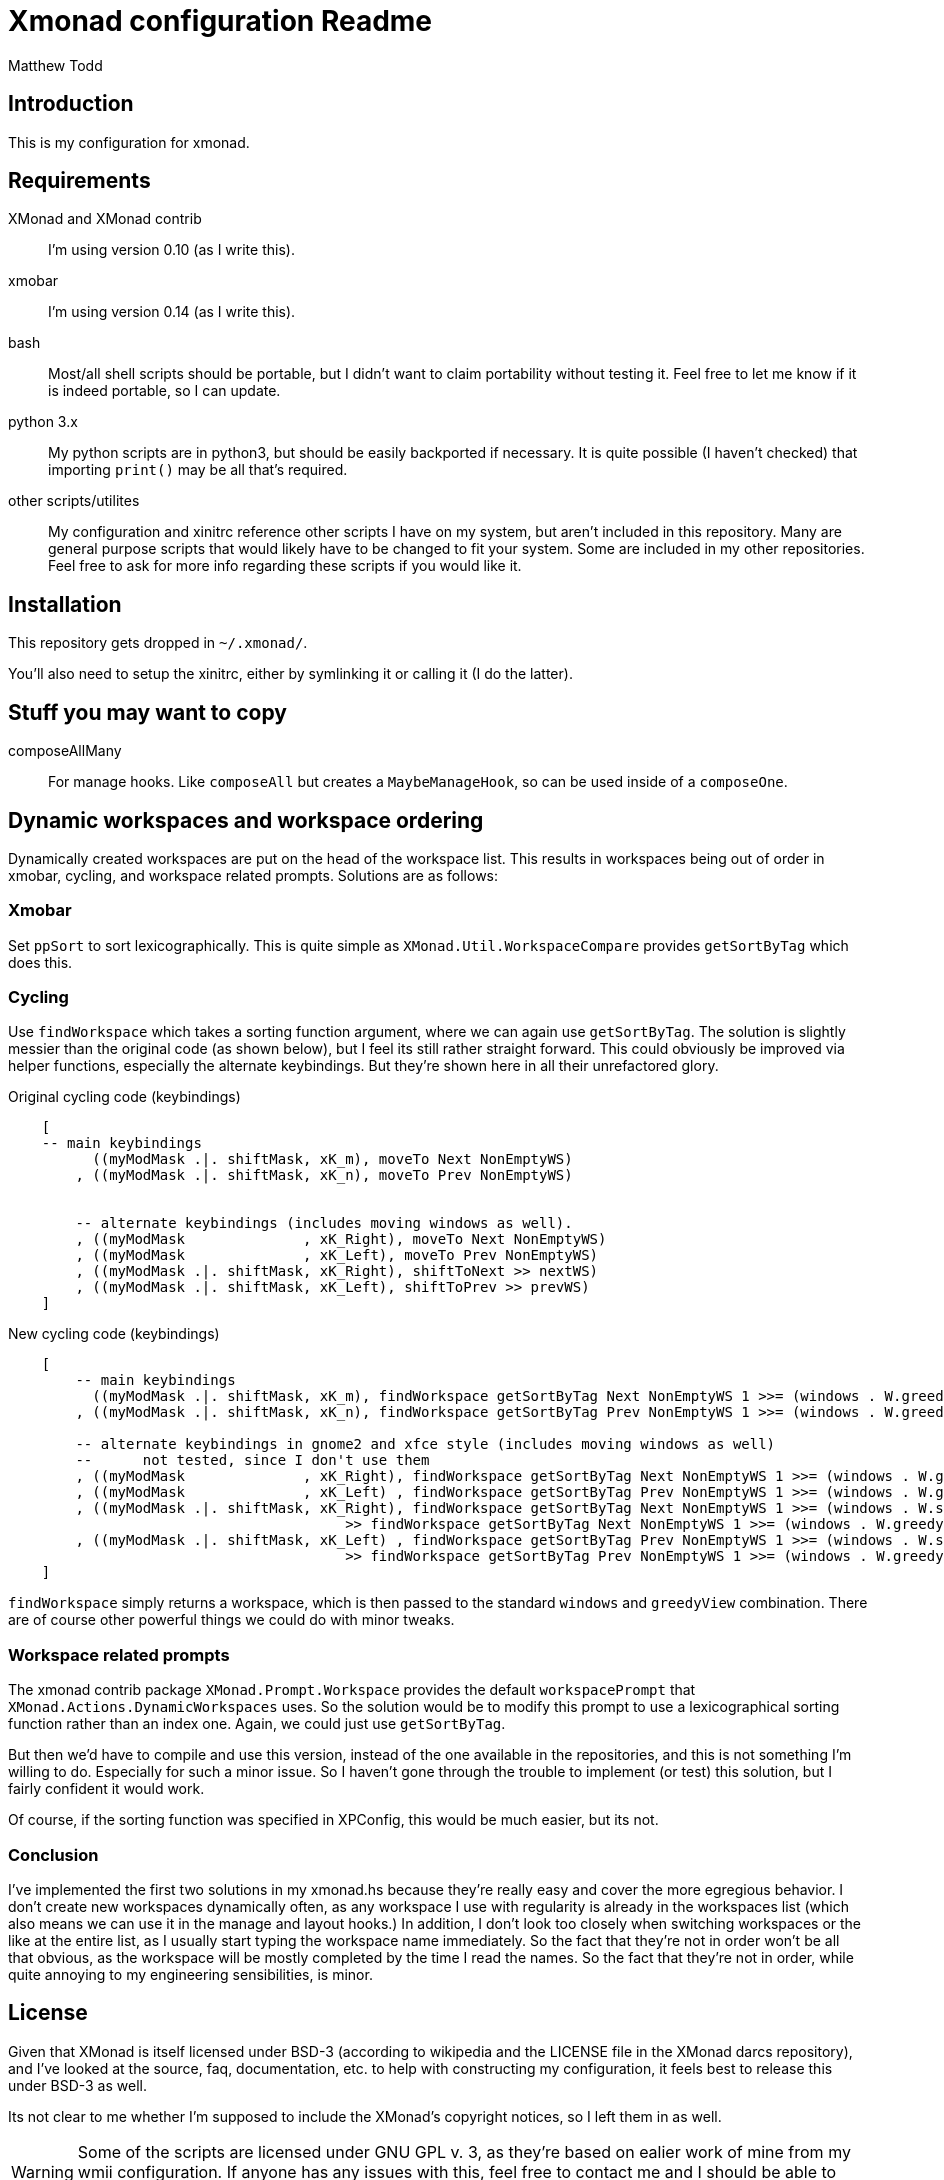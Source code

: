 Xmonad configuration Readme
===========================
:author: Matthew Todd
:date: Mar 17, 2013


Introduction
------------

This is my configuration for xmonad.


Requirements
------------

XMonad and XMonad contrib :: I'm using version 0.10 (as I write this).

xmobar :: I'm using version 0.14 (as I write this).

bash :: Most/all shell scripts should be portable, but I didn't want to claim
portability without testing it. Feel free to let me know if it is indeed
portable, so I can update.

python 3.x :: My python scripts are in python3, but should be easily backported
if necessary. It is quite possible (I haven't checked) that importing `print()`
may be all that's required.

other scripts/utilites :: My configuration and xinitrc reference other scripts
I have on my system, but aren't included in this repository. Many are general
purpose scripts that would likely have to be changed to fit your system. Some
are included in my other repositories. Feel free to ask for more info regarding
these scripts if you would like it.


Installation
------------

This repository gets dropped in `~/.xmonad/`.

You'll also need to setup the xinitrc, either by symlinking it or calling it (I
do the latter).


Stuff you may want to copy
--------------------------

composeAllMany :: For manage hooks. Like `composeAll` but creates a
`MaybeManageHook`, so can be used inside of a `composeOne`.


Dynamic workspaces and workspace ordering
-----------------------------------------

Dynamically created workspaces are put on the head of the workspace list. This
results in workspaces being out of order in xmobar, cycling, and workspace
related prompts. Solutions are as follows:

Xmobar
~~~~~~

Set `ppSort` to sort lexicographically. This is quite simple as
`XMonad.Util.WorkspaceCompare` provides `getSortByTag` which does this.


Cycling
~~~~~~~

Use `findWorkspace` which takes a sorting function argument, where we can again
use `getSortByTag`. The solution is slightly messier than the original code (as
shown below), but I feel its still rather straight forward. This could
obviously be improved via helper functions, especially the alternate
keybindings. But they're shown here in all their unrefactored glory.


.Original cycling code (keybindings)
---------------------------------
    [
    -- main keybindings
	  ((myModMask .|. shiftMask, xK_m), moveTo Next NonEmptyWS)
	, ((myModMask .|. shiftMask, xK_n), moveTo Prev NonEmptyWS)


	-- alternate keybindings (includes moving windows as well).
	, ((myModMask              , xK_Right), moveTo Next NonEmptyWS)
	, ((myModMask              , xK_Left), moveTo Prev NonEmptyWS)
	, ((myModMask .|. shiftMask, xK_Right), shiftToNext >> nextWS)
	, ((myModMask .|. shiftMask, xK_Left), shiftToPrev >> prevWS)
    ]
---------------------------------

.New cycling code (keybindings)
---------------------------------
    [
	-- main keybindings
	  ((myModMask .|. shiftMask, xK_m), findWorkspace getSortByTag Next NonEmptyWS 1 >>= (windows . W.greedyView))
	, ((myModMask .|. shiftMask, xK_n), findWorkspace getSortByTag Prev NonEmptyWS 1 >>= (windows . W.greedyView))

	-- alternate keybindings in gnome2 and xfce style (includes moving windows as well)
	--	not tested, since I don't use them
	, ((myModMask              , xK_Right), findWorkspace getSortByTag Next NonEmptyWS 1 >>= (windows . W.greedyView))
	, ((myModMask              , xK_Left) , findWorkspace getSortByTag Prev NonEmptyWS 1 >>= (windows . W.greedyView))
	, ((myModMask .|. shiftMask, xK_Right), findWorkspace getSortByTag Next NonEmptyWS 1 >>= (windows . W.shift)
                                        >> findWorkspace getSortByTag Next NonEmptyWS 1 >>= (windows . W.greedyView))
	, ((myModMask .|. shiftMask, xK_Left) , findWorkspace getSortByTag Prev NonEmptyWS 1 >>= (windows . W.shift)
                                        >> findWorkspace getSortByTag Prev NonEmptyWS 1 >>= (windows . W.greedyView))
    ]
---------------------------------

`findWorkspace` simply returns a workspace, which is then passed to the
standard `windows` and `greedyView` combination. There are of course other
powerful things we could do with minor tweaks.


Workspace related prompts
~~~~~~~~~~~~~~~~~~~~~~~~~

The xmonad contrib package `XMonad.Prompt.Workspace` provides the default
`workspacePrompt` that `XMonad.Actions.DynamicWorkspaces` uses. So the solution
would be to modify this prompt to use a lexicographical sorting function rather
than an index one. Again, we could just use `getSortByTag`.

But then we'd have to compile and use this version, instead of the one
available in the repositories, and this is not something I'm willing to do.
Especially for such a minor issue. So I haven't gone through the trouble to
implement (or test) this solution, but I fairly confident it would work.

Of course, if the sorting function was specified in XPConfig, this would be
much easier, but its not.


Conclusion
~~~~~~~~~~

I've implemented the first two solutions in my xmonad.hs because they're really
easy and cover the more egregious behavior. I don't create new workspaces
dynamically often, as any workspace I use with regularity is already in the
workspaces list (which also means we can use it in the manage and layout
hooks.) In addition, I don't look too closely when switching workspaces or the
like at the entire list, as I usually start typing the workspace name
immediately. So the fact that they're not in order won't be all that obvious,
as the workspace will be mostly completed by the time I read the names. So the
fact that they're not in order, while quite annoying to my engineering
sensibilities, is minor.



License
-------

Given that XMonad is itself licensed under BSD-3 (according to wikipedia and
the LICENSE file in the XMonad darcs repository), and I've looked at the
source, faq, documentation, etc. to help with constructing my configuration, it
feels best to release this under BSD-3 as well.

Its not clear to me whether I'm supposed to include the XMonad's copyright
notices, so I left them in as well.


[WARNING]
=============================
Some of the scripts are licensed under GNU GPL v. 3, as they're based on ealier
work of mine from my wmii configuration. If anyone has any issues with this,
feel free to contact me and I should be able to relicense
(dual-license/whatever) under BSD-3.
=============================


[NOTE]
=============================
I'm not putting this license information here to be strict or the like, but
just to be thorough. Like most people writing configs and posting it on the
internet, I'm not concerned about it.

Even if you get some spark of insight from my configuration for some
proprietary program (so it could be considered derivative), I don't
particularly care. I doubt anything in here would really be worth copying for
anything but a xmonad configuration anyways.

If in doubt, ask.
=============================
